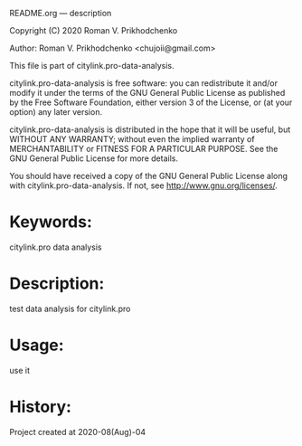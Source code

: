 README.org --- description



Copyright (C) 2020 Roman V. Prikhodchenko



Author: Roman V. Prikhodchenko <chujoii@gmail.com>



  This file is part of citylink.pro-data-analysis.

  citylink.pro-data-analysis is free software: you can redistribute it and/or modify
  it under the terms of the GNU General Public License as published by
  the Free Software Foundation, either version 3 of the License, or
  (at your option) any later version.

  citylink.pro-data-analysis is distributed in the hope that it will be useful,
  but WITHOUT ANY WARRANTY; without even the implied warranty of
  MERCHANTABILITY or FITNESS FOR A PARTICULAR PURPOSE.  See the
  GNU General Public License for more details.

  You should have received a copy of the GNU General Public License
  along with citylink.pro-data-analysis.  If not, see <http://www.gnu.org/licenses/>.



* Keywords:
citylink.pro data analysis

* Description:
test data analysis for citylink.pro

* Usage:
use it

* History:
Project created at 2020-08(Aug)-04

